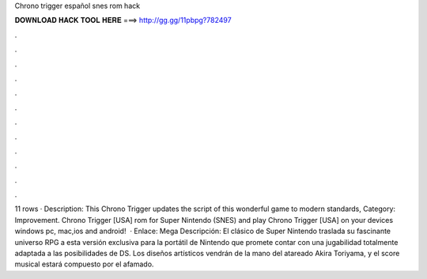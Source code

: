 Chrono trigger español snes rom hack

𝐃𝐎𝐖𝐍𝐋𝐎𝐀𝐃 𝐇𝐀𝐂𝐊 𝐓𝐎𝐎𝐋 𝐇𝐄𝐑𝐄 ===> http://gg.gg/11pbpg?782497

.

.

.

.

.

.

.

.

.

.

.

.

11 rows · Description: This Chrono Trigger updates the script of this wonderful game to modern standards, Category: Improvement. Chrono Trigger [USA] rom for Super Nintendo (SNES) and play Chrono Trigger [USA] on your devices windows pc, mac,ios and android!  · Enlace: Mega Descripción: El clásico de Super Nintendo traslada su fascinante universo RPG a esta versión exclusiva para la portátil de Nintendo que promete contar con una jugabilidad totalmente adaptada a las posibilidades de DS. Los diseños artísticos vendrán de la mano del atareado Akira Toriyama, y el score musical estará compuesto por el afamado.